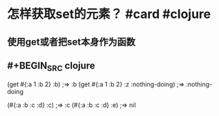 * 怎样获取set的元素？ #card #clojure
:PROPERTIES:
:card-last-interval: 108
:card-repeats: 5
:card-ease-factor: 3
:card-next-schedule: 2022-09-11T01:39:54.046Z
:card-last-reviewed: 2022-05-26T01:39:54.047Z
:card-last-score: 5
:END:
** 使用get或者把set本身作为函数
** #+BEGIN_SRC clojure
(get #{:a 1 :b 2} :b)
;=> :b
(get #{:a 1 :b 2} :z :nothing-doing)
;=> :nothing-doing

(#{:a :b :c :d} :c)
;=> :c
(#{:a :b :c :d} :e)
;=> nil
#+END_SRC
